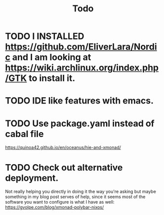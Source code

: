 #+TITLE: Todo

* TODO I INSTALLED https://github.com/EliverLara/Nordic and I am looking at https://wiki.archlinux.org/index.php/GTK to install it.

* TODO IDE like features with emacs.

* TODO Use package.yaml instead of cabal file

https://quinoa42.github.io/en/oceanus/hie-and-xmonad/

* TODO Check out alternative deployment.

Not really helping you directly in doing it the way you're asking but maybe something in my blog post serves of help, since it seems most of the software you want to configure is what I have as well: https://gvolpe.com/blog/xmonad-polybar-nixos/
